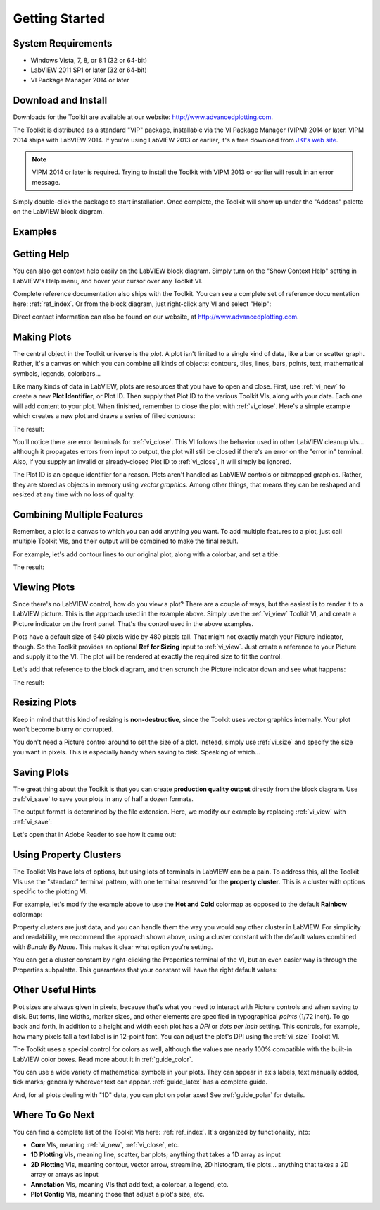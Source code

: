 .. _guide_start:

Getting Started
===============

System Requirements
-------------------

* Windows Vista, 7, 8, or 8.1 (32 or 64-bit)
* LabVIEW 2011 SP1 or later (32 or 64-bit)
* VI Package Manager 2014 or later

Download and Install
--------------------

Downloads for the Toolkit are available at our website:
http://www.advancedplotting.com.

The Toolkit is distributed as a standard "VIP" package, installable via the
VI Package Manager (VIPM) 2014 or later.  VIPM 2014 ships with LabVIEW 2014.
If you're using LabVIEW 2013 or earlier, it's a free download from
`JKI's web site <http://jki.net/vipm>`_.

.. note::
    VIPM 2014 or later is required.  Trying to install the Toolkit with
    VIPM 2013 or earlier will result in an error message.
    
Simply double-click the package to start installation.  Once complete, the
Toolkit will show up under the "Addons" palette on the LabVIEW block diagram.


Examples
--------

.. only:: html

    By far the best way to learn a new toolkit in LabVIEW is to start with
    examples.  In the :ref:`guide_examples` section, there's an example VI
    for nearly every Toolkit VI.  You can also download a ZIP file with all
    the examples.
    
.. only:: latex

    By far the best way to learn a new toolkit in LabVIEW is to start with
    examples.  On our website at `http://www.advancedplotting.com`_, you
    can find an example VI for nearly every Toolkit VI.  You can also
    download a ZIP file with all the examples.
    
Getting Help
------------

You can also get context help easily on the LabVIEW block diagram.  Simply turn
on the "Show Context Help" setting in LabVIEW's Help menu, and hover your
cursor over any Toolkit VI.

Complete reference documentation also ships with the Toolkit.  You can
see a complete set of reference documentation here: :ref:`ref_index`.
Or from the block diagram, just right-click any VI and select "Help":

.. image:: MenuHelp.png

Direct contact information can also be found on our website, at
http://www.advancedplotting.com.
 
Making Plots
------------

The central object in the Toolkit universe is the *plot*.  A plot isn't
limited to a single kind of data, like a bar or scatter graph.  Rather, it's
a canvas on which you can combine all kinds of objects: contours, tiles, 
lines, bars, points, text, mathematical symbols, legends, colorbars...

Like many kinds of data in LabVIEW, plots are resources that you have to open and
close.  First, use :ref:`vi_new` to create a new **Plot Identifier**, or Plot ID.
Then supply that Plot ID to the various Toolkit VIs, along with your data.
Each one will add content to your plot.  When finished, remember to close the
plot with :ref:`vi_close`.  Here's a simple example which creates a new plot
and draws a series of filled contours:

.. image:: demo1.png

The result:

.. image:: demo2.png

You'll notice there are error terminals for :ref:`vi_close`.  This VI follows
the behavior used in other LabVIEW cleanup VIs... although it propagates errors
from input to output, the plot will still be closed if there's an error on the
"error in" terminal.  Also, if you supply an invalid or already-closed Plot ID
to :ref:`vi_close`, it will simply be ignored.

The Plot ID is an opaque identifier for a reason.  Plots aren't handled as
LabVIEW controls or bitmapped graphics.  Rather, they are stored as objects
in memory using *vector graphics*.  Among other things, that means they can
be reshaped and resized at any time with no loss of quality.

Combining Multiple Features
---------------------------

Remember, a plot is a canvas to which you can add anything you want.  To add 
multiple features to a plot, just call multiple Toolkit VIs, and their
output will be combined to make the final result.

For example, let's add contour lines to our original plot, along with a
colorbar, and set a title:

.. image:: demo3.png

The result:

.. image:: demo4.png


Viewing Plots
-------------

Since there's no LabVIEW control, how do you view a plot?  There are a couple
of ways, but the easiest is to render it to a LabVIEW picture.  This is the
approach used in the example above.  Simply use the :ref:`vi_view` Toolkit VI,
and create a Picture indicator on the front panel.  That's the control used
in the above examples.

Plots have a default size of 640 pixels wide by 480 pixels tall.  That might
not exactly match your Picture indicator, though.  So the Toolkit provides an
optional **Ref for Sizing** input to :ref:`vi_view`.  Just create a reference
to your Picture and supply it to the VI.  The plot will be rendered at
exactly the required size to fit the control.  

Let's add that reference to the block diagram, and then scrunch the Picture
indicator down and see what happens:

.. image:: demo5.png

The result:

.. image:: demo6.png


Resizing Plots
--------------

Keep in mind that this kind of resizing is **non-destructive**, since the
Toolkit uses vector graphics internally.  Your plot won't become blurry or
corrupted. 

You don't need a Picture control around to set the size of a plot.  Instead,
simply use :ref:`vi_size` and specify the size you want in pixels.  This is
especially handy when saving to disk.  Speaking of which...


Saving Plots
------------

The great thing about the Toolkit is that you can create **production quality output**
directly from the block diagram.  Use :ref:`vi_save` to save your plots
in any of half a dozen formats.  

The output format is determined by the file extension.  Here, we modify our
example by replacing :ref:`vi_view` with :ref:`vi_save`:

.. image:: demo7.png

Let's open that in Adobe Reader to see how it came out:

.. image:: demo8.png


Using Property Clusters
-----------------------

The Toolkit VIs have lots of options, but using lots of terminals in LabVIEW
can be a pain.  To address this, all the Toolkit VIs use the "standard"
terminal pattern, with one terminal reserved for the **property cluster**.
This is a cluster with options specific to the plotting VI.

For example, let's modify the example above to use the **Hot and Cold**
colormap as opposed to the default **Rainbow** colormap:

.. image:: demo9.png

Property clusters are just data, and you can handle them the way you would any
other cluster in LabVIEW.  For simplicity and readability, we recommend
the approach shown above, using a cluster constant with the default values
combined with *Bundle By Name*.  This makes it clear what option you're
setting.

You can get a cluster constant by right-clicking the Properties terminal of the
VI, but an even easier way is through the Properties subpalette.  This
guarantees that your constant will have the right default values:

.. image:: props_pal.png


Other Useful Hints
-------------------

Plot sizes are always given in pixels, because that's what you need to
interact with Picture controls and when saving to disk.  But fonts, line widths,
marker sizes, and other elements are specified in typographical *points*
(1/72 inch).  To go back and forth, in addition to a height and width each
plot has a *DPI* or *dots per inch* setting.  This controls, for example, how
many pixels tall a text label is in 12-point font.  You can adjust the plot's
DPI using the :ref:`vi_size` Toolkit VI.

The Toolkit uses a special control for colors as well, although the values
are nearly 100% compatible with the built-in LabVIEW color boxes.  Read more
about it in :ref:`guide_color`.

You can use a wide variety of mathematical symbols in your plots.  They can
appear in axis labels, text manually added, tick marks; generally wherever
text can appear.  :ref:`guide_latex` has a complete guide.

And, for all plots dealing with "1D" data, you can plot on polar axes!  See
:ref:`guide_polar` for details.


Where To Go Next
----------------

You can find a complete list of the Toolkit VIs here: :ref:`ref_index`.
It's organized by functionality, into:

*   **Core** VIs, meaning :ref:`vi_new`, :ref:`vi_close`, etc. 

*   **1D Plotting** VIs, meaning line, scatter, bar plots; anything that takes a 
    1D array as input
    
*   **2D Plotting** VIs, meaning contour, vector arrow, streamline, 2D histogram,
    tile plots... anything that takes a 2D array or arrays as input

*   **Annotation** VIs, meaning VIs that add text, a colorbar, a legend, etc.

*   **Plot Config** VIs, meaning those that adjust a plot's size, etc.






